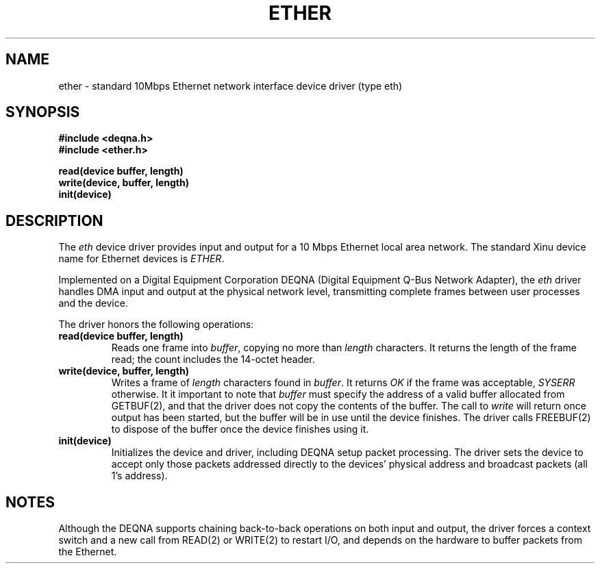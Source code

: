 .TH ETHER 4
.SH NAME
ether \- standard 10Mbps Ethernet network interface device driver (type eth)
.SH SYNOPSIS
.nf
.B #include <deqna.h>
.B #include <ether.h>
.sp
.B read(device buffer, length)
.B write(device, buffer, length)
.B init(device)
.br
.SH DESCRIPTION
.PP
The \f2eth\f1 device driver provides input and output
for a 10 Mbps Ethernet local area network.
The standard Xinu device name for Ethernet devices is \f2ETHER\f1.
.PP
Implemented on a Digital Equipment Corporation DEQNA
(Digital Equipment Q-Bus Network Adapter),
the \f2eth\f1 driver handles DMA input and output
at the physical network level, transmitting complete
frames between user processes and the device.
.PP
The driver honors the following operations:
.TP
.B read(device buffer, length)
Reads one frame into \f2buffer\f1, copying no more than
\f2length\f1 characters.
It returns the length of the frame read; the count includes
the 14-octet header.
.TP
.B write(device, buffer, length)
Writes a frame of \f2length\f1 characters found in \f2buffer\f1.
It returns \f2OK\f1 if the frame was acceptable, \f2SYSERR\f1
otherwise.
It it important to note that \f2buffer\f1 must specify the address of
a valid buffer allocated from GETBUF(2), and that the driver does not
copy the contents of the buffer.
The call to \f2write\f1 will return once output has been started,
but the buffer will be in use until the device finishes.
The driver calls FREEBUF(2) to dispose of the buffer once the device
finishes using it.
.TP
.B init(device)
Initializes the device and driver, including DEQNA setup packet
processing.
The driver sets the device to accept only those packets addressed
directly to the devices' physical address and broadcast packets
(all 1's address).
.SH NOTES
Although the DEQNA supports chaining back-to-back operations
on both input and output, the driver forces a context switch
and a new call from READ(2) or WRITE(2) to restart I/O, and
depends on the hardware to buffer packets from the Ethernet.

